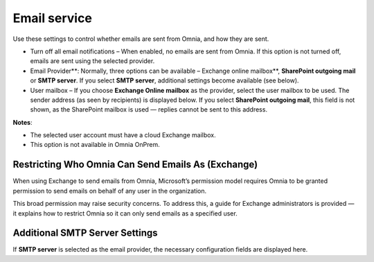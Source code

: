 Email service
=======================================

Use these settings to control whether emails are sent from Omnia, and how they are sent.

+ Turn off all email notifications – When enabled, no emails are sent from Omnia. If this option is not turned off, emails are sent using the selected provider. 
+ Email Provider**: Normally, three options can be available – Exchange online mailbox**, **SharePoint outgoing mail** or **SMTP server**. If you select **SMTP server**, additional settings become available (see below).
+ User mailbox – If you choose **Exchange Online mailbox** as the provider, select the user mailbox to be used. The sender address (as seen by recipients) is displayed below. If you select **SharePoint outgoing mail**, this field is not shown, as the SharePoint mailbox is used — replies cannot be sent to this address. 

**Notes**:

+ The selected user account must have a cloud Exchange mailbox.
+ This option is not available in Omnia OnPrem.

Restricting Who Omnia Can Send Emails As (Exchange)
*******************************************************
When using Exchange to send emails from Omnia, Microsoft’s permission model requires Omnia to be granted permission to send emails on behalf of any user in the organization.

This broad permission may raise security concerns. To address this, a guide for Exchange administrators is provided — it explains how to restrict Omnia so it can only send emails as a specified user.

Additional SMTP Server Settings
************************************
If **SMTP server** is selected as the email provider, the necessary configuration fields are displayed here.



